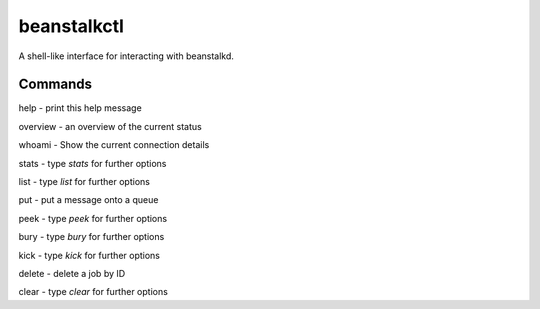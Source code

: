beanstalkctl
============

A shell-like interface for interacting with beanstalkd.

Commands
--------

help - print this help message

overview - an overview of the current status

whoami - Show the current connection details

stats - type `stats` for further options

list - type `list` for further options

put - put a message onto a queue

peek - type `peek` for further options

bury - type `bury` for further options

kick - type `kick` for further options

delete - delete a job by ID

clear - type `clear` for further options
